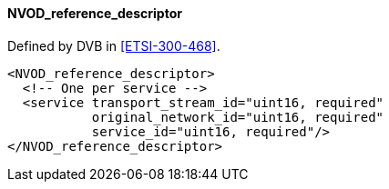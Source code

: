 ==== NVOD_reference_descriptor

Defined by DVB in <<ETSI-300-468>>.

[source,xml]
----
<NVOD_reference_descriptor>
  <!-- One per service -->
  <service transport_stream_id="uint16, required"
           original_network_id="uint16, required"
           service_id="uint16, required"/>
</NVOD_reference_descriptor>
----
